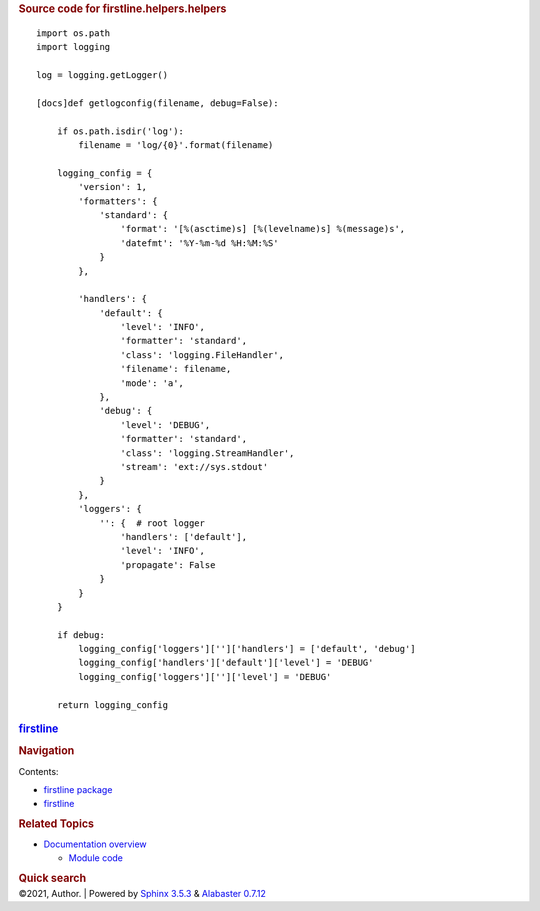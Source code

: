 .. container:: document

   .. container:: documentwrapper

      .. container:: bodywrapper

         .. container:: body

            .. rubric:: Source code for firstline.helpers.helpers
               :name: source-code-for-firstline.helpers.helpers

            .. container:: highlight

               ::

                  import os.path
                  import logging

                  log = logging.getLogger()

                  [docs]def getlogconfig(filename, debug=False):

                      if os.path.isdir('log'):
                          filename = 'log/{0}'.format(filename)

                      logging_config = {
                          'version': 1,
                          'formatters': {
                              'standard': {
                                  'format': '[%(asctime)s] [%(levelname)s] %(message)s',
                                  'datefmt': '%Y-%m-%d %H:%M:%S'
                              }
                          },

                          'handlers': {
                              'default': { 
                                  'level': 'INFO',
                                  'formatter': 'standard',
                                  'class': 'logging.FileHandler',
                                  'filename': filename,
                                  'mode': 'a',
                              },
                              'debug': { 
                                  'level': 'DEBUG',
                                  'formatter': 'standard',
                                  'class': 'logging.StreamHandler',
                                  'stream': 'ext://sys.stdout'
                              }
                          },
                          'loggers': { 
                              '': {  # root logger
                                  'handlers': ['default'],
                                  'level': 'INFO',
                                  'propagate': False
                              }
                          }
                      }

                      if debug:
                          logging_config['loggers']['']['handlers'] = ['default', 'debug']
                          logging_config['handlers']['default']['level'] = 'DEBUG' 
                          logging_config['loggers']['']['level'] = 'DEBUG' 

                      return logging_config

   .. container:: sphinxsidebar

      .. container:: sphinxsidebarwrapper

         .. rubric:: `firstline <../../../index.rst>`__
            :name: firstline
            :class: logo

         .. rubric:: Navigation
            :name: navigation

         Contents:

         -  `firstline package <../../../firstline.rst>`__
         -  `firstline <../../../modules.rst>`__

         .. container:: relations

            .. rubric:: Related Topics
               :name: related-topics

            -  `Documentation overview <../../../index.rst>`__

               -  `Module code <../../index.rst>`__

         .. container::
            :name: searchbox

            .. rubric:: Quick search
               :name: searchlabel

            .. container:: searchformwrapper

   .. container:: clearer

.. container:: footer

   ©2021, Author. \| Powered by `Sphinx
   3.5.3 <http://sphinx-doc.org/>`__ & `Alabaster
   0.7.12 <https://github.com/bitprophet/alabaster>`__
